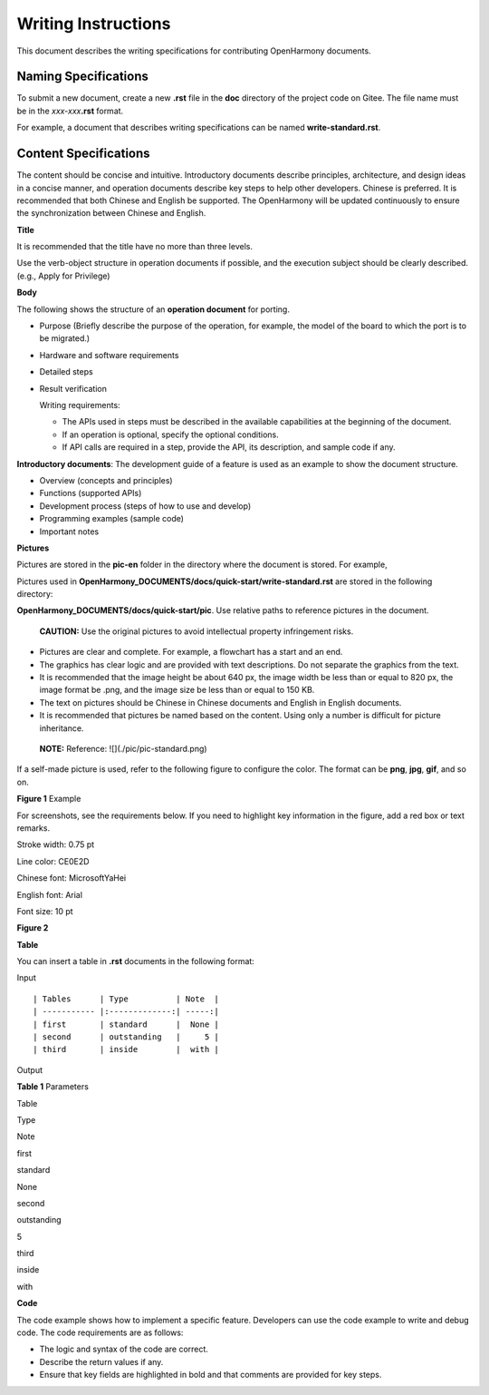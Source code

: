 Writing Instructions
====================

This document describes the writing specifications for contributing
OpenHarmony documents.

Naming Specifications
---------------------

To submit a new document, create a new **.rst** file in the **doc**
directory of the project code on Gitee. The file name must be in the
*xxx-xxx*\ **.rst** format.

For example, a document that describes writing specifications can be
named **write-standard.rst**.

Content Specifications
----------------------

The content should be concise and intuitive. Introductory documents
describe principles, architecture, and design ideas in a concise manner,
and operation documents describe key steps to help other developers.
Chinese is preferred. It is recommended that both Chinese and English be
supported. The OpenHarmony will be updated continuously to ensure the
synchronization between Chinese and English.

**Title**

It is recommended that the title have no more than three levels.

Use the verb-object structure in operation documents if possible, and
the execution subject should be clearly described. (e.g., Apply for
Privilege)

**Body**

The following shows the structure of an **operation document** for
porting.

-  Purpose (Briefly describe the purpose of the operation, for example,
   the model of the board to which the port is to be migrated.)

-  Hardware and software requirements

-  Detailed steps

-  Result verification

   Writing requirements:

   -  The APIs used in steps must be described in the available
      capabilities at the beginning of the document.
   -  If an operation is optional, specify the optional conditions.
   -  If API calls are required in a step, provide the API, its
      description, and sample code if any.

**Introductory documents**: The development guide of a feature is used
as an example to show the document structure.

-  Overview (concepts and principles)

-  Functions (supported APIs)

-  Development process (steps of how to use and develop)

-  Programming examples (sample code)

-  Important notes

**Pictures**

Pictures are stored in the **pic-en** folder in the directory where the
document is stored. For example,

Pictures used in
**OpenHarmony_DOCUMENTS/docs/quick-start/write-standard.rst** are stored
in the following directory:

**OpenHarmony_DOCUMENTS/docs/quick-start/pic**. Use relative paths to
reference pictures in the document.

   |image1| **CAUTION:** Use the original pictures to avoid intellectual
   property infringement risks.

-  Pictures are clear and complete. For example, a flowchart has a start
   and an end.
-  The graphics has clear logic and are provided with text descriptions.
   Do not separate the graphics from the text.
-  It is recommended that the image height be about 640 px, the image
   width be less than or equal to 820 px, the image format be .png, and
   the image size be less than or equal to 150 KB.
-  The text on pictures should be Chinese in Chinese documents and
   English in English documents.
-  It is recommended that pictures be named based on the content. Using
   only a number is difficult for picture inheritance.

..

   |image2| **NOTE:** Reference: ![](./pic/pic-standard.png)

If a self-made picture is used, refer to the following figure to
configure the color. The format can be **png**, **jpg**, **gif**, and so
on.

| **Figure 1** Example
| |image3|

For screenshots, see the requirements below. If you need to highlight
key information in the figure, add a red box or text remarks.

Stroke width: 0.75 pt

Line color: CE0E2D

Chinese font: MicrosoftYaHei

English font: Arial

Font size: 10 pt

**Figure 2**

**Table**

You can insert a table in **.rst** documents in the following format:

Input

::

   | Tables      | Type          | Note  |
   | ----------- |:-------------:| -----:|
   | first       | standard      |  None |
   | second      | outstanding   |     5 |
   | third       | inside        |  with |

Output

**Table 1** Parameters

.. raw:: html

   <table>

.. raw:: html

   <thead align="left">

.. raw:: html

   <tr id="row1393134183014">

.. raw:: html

   <th class="cellrowborder" valign="top" width="33.33333333333333%" id="mcps1.2.4.1.1">

.. raw:: html

   <p id="p1539314418307">

Table

.. raw:: html

   </p>

.. raw:: html

   </th>

.. raw:: html

   <th class="cellrowborder" valign="top" width="33.33333333333333%" id="mcps1.2.4.1.2">

.. raw:: html

   <p id="p1339324120303">

Type

.. raw:: html

   </p>

.. raw:: html

   </th>

.. raw:: html

   <th class="cellrowborder" valign="top" width="33.33333333333333%" id="mcps1.2.4.1.3">

.. raw:: html

   <p id="p13932041133012">

Note

.. raw:: html

   </p>

.. raw:: html

   </th>

.. raw:: html

   </tr>

.. raw:: html

   </thead>

.. raw:: html

   <tbody>

.. raw:: html

   <tr id="row1839304110309">

.. raw:: html

   <td class="cellrowborder" valign="top" width="33.33333333333333%" headers="mcps1.2.4.1.1 ">

.. raw:: html

   <p id="p4393174143014">

first

.. raw:: html

   </p>

.. raw:: html

   </td>

.. raw:: html

   <td class="cellrowborder" valign="top" width="33.33333333333333%" headers="mcps1.2.4.1.2 ">

.. raw:: html

   <p id="p6393141133013">

standard

.. raw:: html

   </p>

.. raw:: html

   </td>

.. raw:: html

   <td class="cellrowborder" valign="top" width="33.33333333333333%" headers="mcps1.2.4.1.3 ">

.. raw:: html

   <p id="p17393184112307">

None

.. raw:: html

   </p>

.. raw:: html

   </td>

.. raw:: html

   </tr>

.. raw:: html

   <tr id="row1039318412306">

.. raw:: html

   <td class="cellrowborder" valign="top" width="33.33333333333333%" headers="mcps1.2.4.1.1 ">

.. raw:: html

   <p id="p113941541103012">

second

.. raw:: html

   </p>

.. raw:: html

   </td>

.. raw:: html

   <td class="cellrowborder" valign="top" width="33.33333333333333%" headers="mcps1.2.4.1.2 ">

.. raw:: html

   <p id="p83941841153016">

outstanding

.. raw:: html

   </p>

.. raw:: html

   </td>

.. raw:: html

   <td class="cellrowborder" valign="top" width="33.33333333333333%" headers="mcps1.2.4.1.3 ">

.. raw:: html

   <p id="p1539404114305">

5

.. raw:: html

   </p>

.. raw:: html

   </td>

.. raw:: html

   </tr>

.. raw:: html

   <tr id="row6547101813118">

.. raw:: html

   <td class="cellrowborder" valign="top" width="33.33333333333333%" headers="mcps1.2.4.1.1 ">

.. raw:: html

   <p id="p35483184313">

third

.. raw:: html

   </p>

.. raw:: html

   </td>

.. raw:: html

   <td class="cellrowborder" valign="top" width="33.33333333333333%" headers="mcps1.2.4.1.2 ">

.. raw:: html

   <p id="p1554821817318">

inside

.. raw:: html

   </p>

.. raw:: html

   </td>

.. raw:: html

   <td class="cellrowborder" valign="top" width="33.33333333333333%" headers="mcps1.2.4.1.3 ">

.. raw:: html

   <p id="p15548201819310">

with

.. raw:: html

   </p>

.. raw:: html

   </td>

.. raw:: html

   </tr>

.. raw:: html

   </tbody>

.. raw:: html

   </table>

**Code**

The code example shows how to implement a specific feature. Developers
can use the code example to write and debug code. The code requirements
are as follows:

-  The logic and syntax of the code are correct.
-  Describe the return values if any.
-  Ensure that key fields are highlighted in bold and that comments are
   provided for key steps.

.. |image1| image:: public_sys-resources/icon-caution.gif
.. |image2| image:: public_sys-resources/icon-note.gif
.. |image3| image:: figures/example.png
